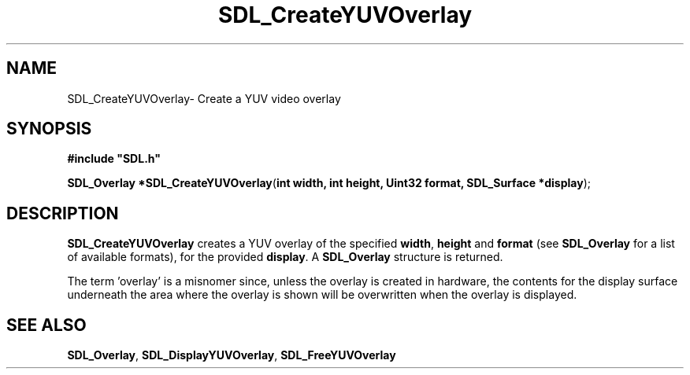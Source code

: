 .TH "SDL_CreateYUVOverlay" "3" "Thu 12 Oct 2000, 13:49" "SDL" "SDL API Reference" 
.SH "NAME"
SDL_CreateYUVOverlay\- Create a YUV video overlay
.SH "SYNOPSIS"
.PP
\fB#include "SDL\&.h"
.sp
\fBSDL_Overlay *\fBSDL_CreateYUVOverlay\fP\fR(\fBint width, int height, Uint32 format, SDL_Surface *display\fR);
.SH "DESCRIPTION"
.PP
\fBSDL_CreateYUVOverlay\fP creates a YUV overlay of the specified \fBwidth\fR, \fBheight\fR and \fBformat\fR (see \fI\fBSDL_Overlay\fR\fR for a list of available formats), for the provided \fBdisplay\fR\&. A \fI\fBSDL_Overlay\fR\fR structure is returned\&.
.PP
The term \&'overlay\&' is a misnomer since, unless the overlay is created in hardware, the contents for the display surface underneath the area where the overlay is shown will be overwritten when the overlay is displayed\&.
.SH "SEE ALSO"
.PP
\fI\fBSDL_Overlay\fR\fR, \fI\fBSDL_DisplayYUVOverlay\fP\fR, \fI\fBSDL_FreeYUVOverlay\fP\fR
...\" created by instant / docbook-to-man, Thu 12 Oct 2000, 13:49
